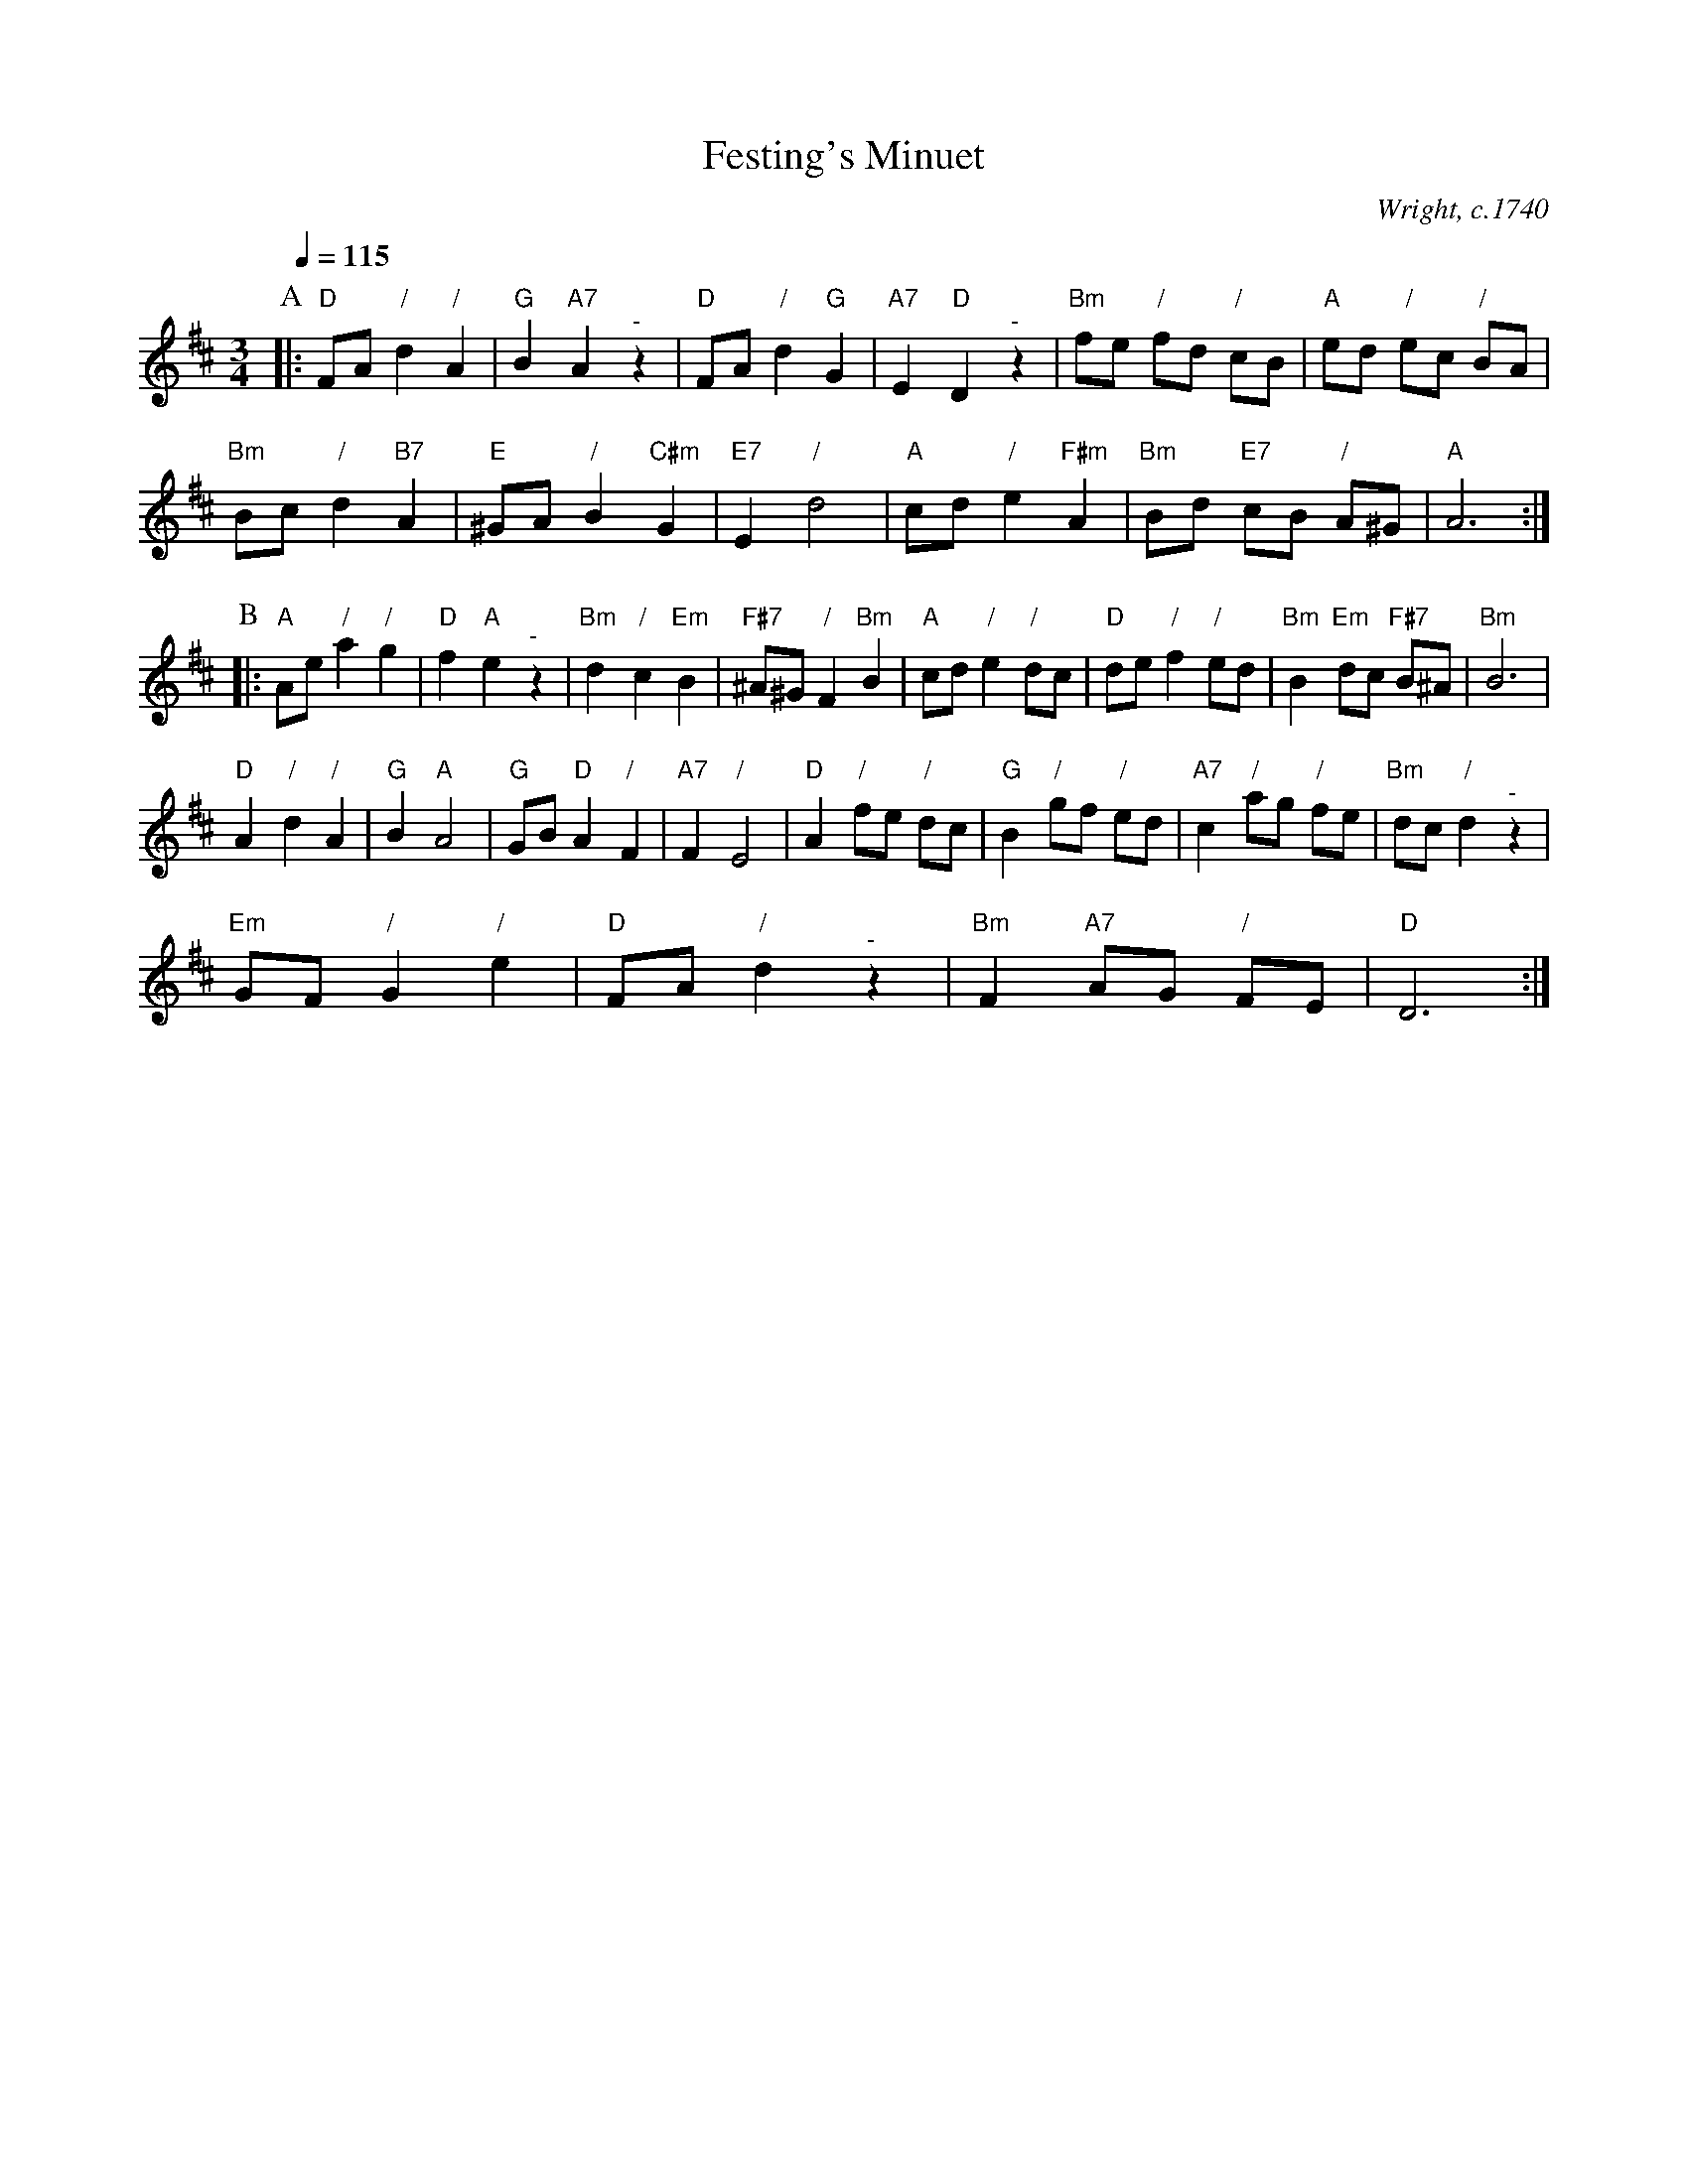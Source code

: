 X:245
T:Festing's Minuet
C:Wright, c.1740
L:1/8
M:3/4
%%MIDI beat 100 95 80
%%MIDI gchord chihch
S:Colin Hume's website,  colinhume.com  - chords can also be printed below the stave.
Q:1/4=115
K:D
P:A
|: "D"FA "/"d2 "/"A2 | "G"B2 "A7"A2 "^-"z2 | "D"FA "/"d2 "G"G2 | "A7"E2 "D"D2 "^-"z2 | "Bm"fe "/"fd "/"cB | "A"ed "/"ec "/"BA |
"Bm"Bc "/"d2 "B7"A2 | "E"^GA "/"B2 "C#m"G2 | "E7"E2 "/"d4 | "A"cd "/"e2 "F#m"A2 | "Bm"Bd "E7"cB "/"A^G | "A"A6 :|
P:B
|: "A"Ae "/"a2 "/"g2 | "D"f2 "A"e2 "^-"z2 | "Bm"d2 "/"c2 "Em"B2 | "F#7"^A^G "/"F2 "Bm"B2 |\
"A"cd "/"e2 "/"dc | "D"de "/"f2 "/"ed | "Bm"B2 "Em"dc "F#7"B^A | "Bm"B6 |
"D"A2 "/"d2 "/"A2 | "G"B2 "A"A4 | "G"GB "D"A2 "/"F2 | "A7"F2 "/"E4 |\
"D"A2 "/"fe "/"dc | "G"B2 "/"gf "/"ed | "A7"c2 "/"ag "/"fe | "Bm"dc "/"d2 "^-"z2 |
"Em"GF "/"G2 "/"e2 | "D"FA "/"d2 "^-"z2 | "Bm"F2 "A7"AG "/"FE | "D"D6 :|
